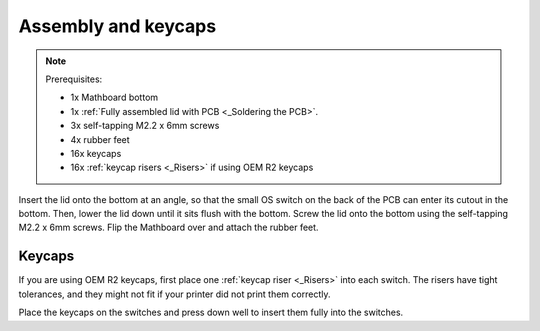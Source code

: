 Assembly and keycaps
====================
.. note::
    Prerequisites:

    * 1x Mathboard bottom
    * 1x :ref:`Fully assembled lid with PCB <_Soldering the PCB>`.
    * 3x self-tapping M2.2 x 6mm screws
    * 4x rubber feet
    * 16x keycaps
    * 16x :ref:`keycap risers <_Risers>` if using OEM R2 keycaps

Insert the lid onto the bottom at an angle, so that the small OS switch on the back of the PCB can enter its cutout
in the bottom. Then, lower the lid down until it sits flush with the bottom. Screw the lid onto the bottom using the
self-tapping M2.2 x 6mm screws. Flip the Mathboard over and attach the rubber feet.

Keycaps
#######
If you are using OEM R2 keycaps, first place one :ref:`keycap riser <_Risers>` into each switch. The risers have tight
tolerances, and they might not fit if your printer did not print them correctly.

Place the keycaps on the switches and press down well to insert them fully into the switches.